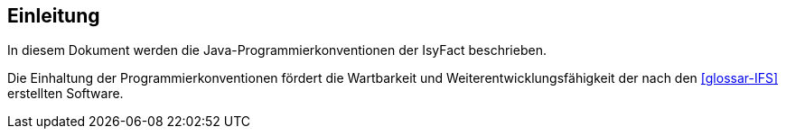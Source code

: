 [[einleitung]]
== Einleitung

In diesem Dokument werden die Java-Programmierkonventionen der IsyFact beschrieben.

Die Einhaltung der Programmierkonventionen fördert die Wartbarkeit und Weiterentwicklungsfähigkeit der nach den <<glossar-IFS>> erstellten Software.
